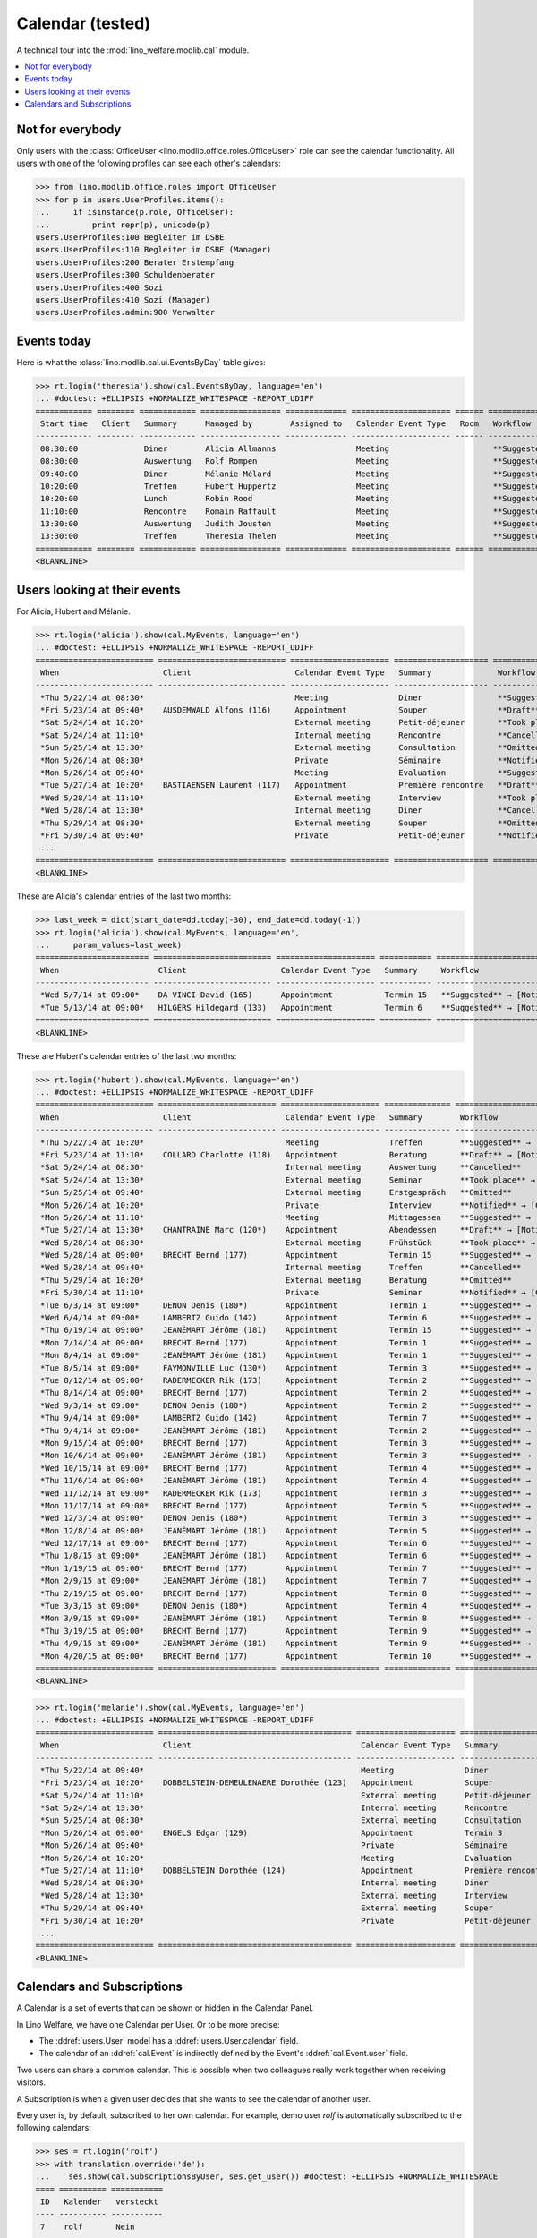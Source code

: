 .. _welfare.tested.cal:
.. _welfare.specs.cal:

===================
Calendar (tested)
===================

.. How to test only this document:

    $ python setup.py test -s tests.SpecsTests.test_cal
    
    doctest init:

    >>> from __future__ import print_function
    >>> import os
    >>> os.environ['DJANGO_SETTINGS_MODULE'] = \
    ...    'lino_welfare.projects.eupen.settings.doctests'
    >>> from lino.api.doctest import *

A technical tour into the :mod:`lino_welfare.modlib.cal` module.

.. contents::
   :local:


Not for everybody
=================

Only users with the :class:`OfficeUser
<lino.modlib.office.roles.OfficeUser>` role can see the calendar
functionality.  All users with one of the following profiles can see
each other's calendars:

>>> from lino.modlib.office.roles import OfficeUser
>>> for p in users.UserProfiles.items():
...     if isinstance(p.role, OfficeUser):
...         print repr(p), unicode(p)
users.UserProfiles:100 Begleiter im DSBE
users.UserProfiles:110 Begleiter im DSBE (Manager)
users.UserProfiles:200 Berater Erstempfang
users.UserProfiles:300 Schuldenberater
users.UserProfiles:400 Sozi
users.UserProfiles:410 Sozi (Manager)
users.UserProfiles.admin:900 Verwalter




Events today
============

Here is what the :class:`lino.modlib.cal.ui.EventsByDay` table gives:

>>> rt.login('theresia').show(cal.EventsByDay, language='en')
... #doctest: +ELLIPSIS +NORMALIZE_WHITESPACE -REPORT_UDIFF
============ ======== ============ ================= ============= ===================== ====== ===================================
 Start time   Client   Summary      Managed by        Assigned to   Calendar Event Type   Room   Workflow
------------ -------- ------------ ----------------- ------------- --------------------- ------ -----------------------------------
 08:30:00              Diner        Alicia Allmanns                 Meeting                      **Suggested** → [Notified] [Take]
 08:30:00              Auswertung   Rolf Rompen                     Meeting                      **Suggested** → [Notified] [Take]
 09:40:00              Diner        Mélanie Mélard                  Meeting                      **Suggested** → [Notified] [Take]
 10:20:00              Treffen      Hubert Huppertz                 Meeting                      **Suggested** → [Notified] [Take]
 10:20:00              Lunch        Robin Rood                      Meeting                      **Suggested** → [Notified] [Take]
 11:10:00              Rencontre    Romain Raffault                 Meeting                      **Suggested** → [Notified] [Take]
 13:30:00              Auswertung   Judith Jousten                  Meeting                      **Suggested** → [Notified] [Take]
 13:30:00              Treffen      Theresia Thelen                 Meeting                      **Suggested** → [Notified]
============ ======== ============ ================= ============= ===================== ====== ===================================
<BLANKLINE>

Users looking at their events
=============================

For Alicia, Hubert and Mélanie.

>>> rt.login('alicia').show(cal.MyEvents, language='en')
... #doctest: +ELLIPSIS +NORMALIZE_WHITESPACE -REPORT_UDIFF
========================= =========================== ===================== ==================== =================================
 When                      Client                      Calendar Event Type   Summary              Workflow
------------------------- --------------------------- --------------------- -------------------- ---------------------------------
 *Thu 5/22/14 at 08:30*                                Meeting               Diner                **Suggested** → [Notified]
 *Fri 5/23/14 at 09:40*    AUSDEMWALD Alfons (116)     Appointment           Souper               **Draft** → [Notified] [Cancel]
 *Sat 5/24/14 at 10:20*                                External meeting      Petit-déjeuner       **Took place** → [Reset]
 *Sat 5/24/14 at 11:10*                                Internal meeting      Rencontre            **Cancelled**
 *Sun 5/25/14 at 13:30*                                External meeting      Consultation         **Omitted**
 *Mon 5/26/14 at 08:30*                                Private               Séminaire            **Notified** → [Cancel] [Reset]
 *Mon 5/26/14 at 09:40*                                Meeting               Evaluation           **Suggested** → [Notified]
 *Tue 5/27/14 at 10:20*    BASTIAENSEN Laurent (117)   Appointment           Première rencontre   **Draft** → [Notified] [Cancel]
 *Wed 5/28/14 at 11:10*                                External meeting      Interview            **Took place** → [Reset]
 *Wed 5/28/14 at 13:30*                                Internal meeting      Diner                **Cancelled**
 *Thu 5/29/14 at 08:30*                                External meeting      Souper               **Omitted**
 *Fri 5/30/14 at 09:40*                                Private               Petit-déjeuner       **Notified** → [Cancel] [Reset]
 ...
========================= =========================== ===================== ==================== =================================
<BLANKLINE>

These are Alicia's calendar entries of the last two months:

>>> last_week = dict(start_date=dd.today(-30), end_date=dd.today(-1))
>>> rt.login('alicia').show(cal.MyEvents, language='en',
...     param_values=last_week)
======================== ========================= ===================== =========== ============================
 When                     Client                    Calendar Event Type   Summary     Workflow
------------------------ ------------------------- --------------------- ----------- ----------------------------
 *Wed 5/7/14 at 09:00*    DA VINCI David (165)      Appointment           Termin 15   **Suggested** → [Notified]
 *Tue 5/13/14 at 09:00*   HILGERS Hildegard (133)   Appointment           Termin 6    **Suggested** → [Notified]
======================== ========================= ===================== =========== ============================
<BLANKLINE>


These are Hubert's calendar entries of the last two months:

>>> rt.login('hubert').show(cal.MyEvents, language='en')
... #doctest: +ELLIPSIS +NORMALIZE_WHITESPACE -REPORT_UDIFF
========================= ========================= ===================== ============== =================================
 When                      Client                    Calendar Event Type   Summary        Workflow
------------------------- ------------------------- --------------------- -------------- ---------------------------------
 *Thu 5/22/14 at 10:20*                              Meeting               Treffen        **Suggested** → [Notified]
 *Fri 5/23/14 at 11:10*    COLLARD Charlotte (118)   Appointment           Beratung       **Draft** → [Notified] [Cancel]
 *Sat 5/24/14 at 08:30*                              Internal meeting      Auswertung     **Cancelled**
 *Sat 5/24/14 at 13:30*                              External meeting      Seminar        **Took place** → [Reset]
 *Sun 5/25/14 at 09:40*                              External meeting      Erstgespräch   **Omitted**
 *Mon 5/26/14 at 10:20*                              Private               Interview      **Notified** → [Cancel] [Reset]
 *Mon 5/26/14 at 11:10*                              Meeting               Mittagessen    **Suggested** → [Notified]
 *Tue 5/27/14 at 13:30*    CHANTRAINE Marc (120*)    Appointment           Abendessen     **Draft** → [Notified] [Cancel]
 *Wed 5/28/14 at 08:30*                              External meeting      Frühstück      **Took place** → [Reset]
 *Wed 5/28/14 at 09:00*    BRECHT Bernd (177)        Appointment           Termin 15      **Suggested** → [Notified]
 *Wed 5/28/14 at 09:40*                              Internal meeting      Treffen        **Cancelled**
 *Thu 5/29/14 at 10:20*                              External meeting      Beratung       **Omitted**
 *Fri 5/30/14 at 11:10*                              Private               Seminar        **Notified** → [Cancel] [Reset]
 *Tue 6/3/14 at 09:00*     DENON Denis (180*)        Appointment           Termin 1       **Suggested** → [Notified]
 *Wed 6/4/14 at 09:00*     LAMBERTZ Guido (142)      Appointment           Termin 6       **Suggested** → [Notified]
 *Thu 6/19/14 at 09:00*    JEANÉMART Jérôme (181)    Appointment           Termin 15      **Suggested** → [Notified]
 *Mon 7/14/14 at 09:00*    BRECHT Bernd (177)        Appointment           Termin 1       **Suggested** → [Notified]
 *Mon 8/4/14 at 09:00*     JEANÉMART Jérôme (181)    Appointment           Termin 1       **Suggested** → [Notified]
 *Tue 8/5/14 at 09:00*     FAYMONVILLE Luc (130*)    Appointment           Termin 3       **Suggested** → [Notified]
 *Tue 8/12/14 at 09:00*    RADERMECKER Rik (173)     Appointment           Termin 2       **Suggested** → [Notified]
 *Thu 8/14/14 at 09:00*    BRECHT Bernd (177)        Appointment           Termin 2       **Suggested** → [Notified]
 *Wed 9/3/14 at 09:00*     DENON Denis (180*)        Appointment           Termin 2       **Suggested** → [Notified]
 *Thu 9/4/14 at 09:00*     LAMBERTZ Guido (142)      Appointment           Termin 7       **Suggested** → [Notified]
 *Thu 9/4/14 at 09:00*     JEANÉMART Jérôme (181)    Appointment           Termin 2       **Suggested** → [Notified]
 *Mon 9/15/14 at 09:00*    BRECHT Bernd (177)        Appointment           Termin 3       **Suggested** → [Notified]
 *Mon 10/6/14 at 09:00*    JEANÉMART Jérôme (181)    Appointment           Termin 3       **Suggested** → [Notified]
 *Wed 10/15/14 at 09:00*   BRECHT Bernd (177)        Appointment           Termin 4       **Suggested** → [Notified]
 *Thu 11/6/14 at 09:00*    JEANÉMART Jérôme (181)    Appointment           Termin 4       **Suggested** → [Notified]
 *Wed 11/12/14 at 09:00*   RADERMECKER Rik (173)     Appointment           Termin 3       **Suggested** → [Notified]
 *Mon 11/17/14 at 09:00*   BRECHT Bernd (177)        Appointment           Termin 5       **Suggested** → [Notified]
 *Wed 12/3/14 at 09:00*    DENON Denis (180*)        Appointment           Termin 3       **Suggested** → [Notified]
 *Mon 12/8/14 at 09:00*    JEANÉMART Jérôme (181)    Appointment           Termin 5       **Suggested** → [Notified]
 *Wed 12/17/14 at 09:00*   BRECHT Bernd (177)        Appointment           Termin 6       **Suggested** → [Notified]
 *Thu 1/8/15 at 09:00*     JEANÉMART Jérôme (181)    Appointment           Termin 6       **Suggested** → [Notified]
 *Mon 1/19/15 at 09:00*    BRECHT Bernd (177)        Appointment           Termin 7       **Suggested** → [Notified]
 *Mon 2/9/15 at 09:00*     JEANÉMART Jérôme (181)    Appointment           Termin 7       **Suggested** → [Notified]
 *Thu 2/19/15 at 09:00*    BRECHT Bernd (177)        Appointment           Termin 8       **Suggested** → [Notified]
 *Tue 3/3/15 at 09:00*     DENON Denis (180*)        Appointment           Termin 4       **Suggested** → [Notified]
 *Mon 3/9/15 at 09:00*     JEANÉMART Jérôme (181)    Appointment           Termin 8       **Suggested** → [Notified]
 *Thu 3/19/15 at 09:00*    BRECHT Bernd (177)        Appointment           Termin 9       **Suggested** → [Notified]
 *Thu 4/9/15 at 09:00*     JEANÉMART Jérôme (181)    Appointment           Termin 9       **Suggested** → [Notified]
 *Mon 4/20/15 at 09:00*    BRECHT Bernd (177)        Appointment           Termin 10      **Suggested** → [Notified]
========================= ========================= ===================== ============== =================================
<BLANKLINE>


>>> rt.login('melanie').show(cal.MyEvents, language='en')
... #doctest: +ELLIPSIS +NORMALIZE_WHITESPACE -REPORT_UDIFF
========================= ========================================= ===================== ==================== =================================
 When                      Client                                    Calendar Event Type   Summary              Workflow
------------------------- ----------------------------------------- --------------------- -------------------- ---------------------------------
 *Thu 5/22/14 at 09:40*                                              Meeting               Diner                **Suggested** → [Notified]
 *Fri 5/23/14 at 10:20*    DOBBELSTEIN-DEMEULENAERE Dorothée (123)   Appointment           Souper               **Draft** → [Notified] [Cancel]
 *Sat 5/24/14 at 11:10*                                              External meeting      Petit-déjeuner       **Took place** → [Reset]
 *Sat 5/24/14 at 13:30*                                              Internal meeting      Rencontre            **Cancelled**
 *Sun 5/25/14 at 08:30*                                              External meeting      Consultation         **Omitted**
 *Mon 5/26/14 at 09:00*    ENGELS Edgar (129)                        Appointment           Termin 3             **Suggested** → [Notified]
 *Mon 5/26/14 at 09:40*                                              Private               Séminaire            **Notified** → [Cancel] [Reset]
 *Mon 5/26/14 at 10:20*                                              Meeting               Evaluation           **Suggested** → [Notified]
 *Tue 5/27/14 at 11:10*    DOBBELSTEIN Dorothée (124)                Appointment           Première rencontre   **Draft** → [Notified] [Cancel]
 *Wed 5/28/14 at 08:30*                                              Internal meeting      Diner                **Cancelled**
 *Wed 5/28/14 at 13:30*                                              External meeting      Interview            **Took place** → [Reset]
 *Thu 5/29/14 at 09:40*                                              External meeting      Souper               **Omitted**
 *Fri 5/30/14 at 10:20*                                              Private               Petit-déjeuner       **Notified** → [Cancel] [Reset]
 ...
========================= ========================================= ===================== ==================== =================================
<BLANKLINE>


Calendars and Subscriptions
===========================

A Calendar is a set of events that can be shown or hidden in the
Calendar Panel.

In Lino Welfare, we have one Calendar per User.  Or to be more
precise: 

- The :ddref:`users.User` model has a :ddref:`users.User.calendar`
  field.

- The calendar of an :ddref:`cal.Event` is indirectly defined by the
  Event's :ddref:`cal.Event.user` field.

Two users can share a common calendar.  This is possible when two
colleagues really work together when receiving visitors.

A Subscription is when a given user decides that she wants to see the
calendar of another user.

Every user is, by default, subscribed to her own calendar.
For example, demo user `rolf` is automatically subscribed to the
following calendars:

>>> ses = rt.login('rolf')
>>> with translation.override('de'):
...    ses.show(cal.SubscriptionsByUser, ses.get_user()) #doctest: +ELLIPSIS +NORMALIZE_WHITESPACE
==== ========== ===========
 ID   Kalender   versteckt
---- ---------- -----------
 7    rolf       Nein
==== ========== ===========
<BLANKLINE>

